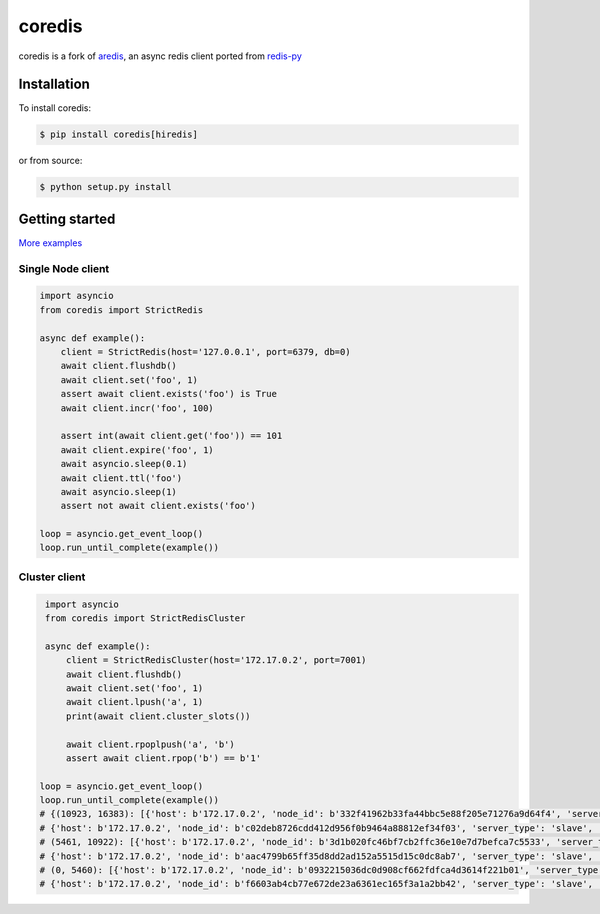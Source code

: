 .. |circleci-status| image:: https://img.shields.io/circleci/project/github/alisaifee/coredis/master.svg
    :alt: CircleCI build status
    :target: https://circleci.com/gh/alisaifee/coredis/tree/master

.. |pypi-ver| image::  https://img.shields.io/pypi/v/coredis.svg
    :target: https://pypi.python.org/pypi/coredis/
    :alt: Latest Version in PyPI

.. |python-ver| image:: https://img.shields.io/pypi/pyversions/coredis.svg
    :target: https://pypi.python.org/pypi/coredis/
    :alt: Supported Python versions

.. |docs| image:: https://readthedocs.org/projects/coredis/badge/?version=latest
   :target: https://coredis.readthedocs.org

.. |codecov| image:: https://codecov.io/gh/alisaifee/coredis/branch/master/graph/badge.svg
   :target: https://codecov.io/gh/alisaifee/coredis

coredis
=======

|docs| |codecov| |pypi-ver| |circleci-status| |python-ver|

coredis is a fork of `aredis <https://github.com/NoneGG/aredis>`_,
an async redis client ported from `redis-py <https://github.com/redis/redis-py>`_


Installation
------------

To install coredis:

.. code-block:: bash

    $ pip install coredis[hiredis]

or from source:

.. code-block:: bash

    $ python setup.py install


Getting started
---------------

`More examples`_

.. _More examples: https://github.com/alisaifee/coredis/tree/master/examples


Single Node client
^^^^^^^^^^^^^^^^^^

.. code-block:: python

    import asyncio
    from coredis import StrictRedis

    async def example():
        client = StrictRedis(host='127.0.0.1', port=6379, db=0)
        await client.flushdb()
        await client.set('foo', 1)
        assert await client.exists('foo') is True
        await client.incr('foo', 100)

        assert int(await client.get('foo')) == 101
        await client.expire('foo', 1)
        await asyncio.sleep(0.1)
        await client.ttl('foo')
        await asyncio.sleep(1)
        assert not await client.exists('foo')

    loop = asyncio.get_event_loop()
    loop.run_until_complete(example())

Cluster client
^^^^^^^^^^^^^^

.. code-block:: python

    import asyncio
    from coredis import StrictRedisCluster

    async def example():
        client = StrictRedisCluster(host='172.17.0.2', port=7001)
        await client.flushdb()
        await client.set('foo', 1)
        await client.lpush('a', 1)
        print(await client.cluster_slots())

        await client.rpoplpush('a', 'b')
        assert await client.rpop('b') == b'1'

   loop = asyncio.get_event_loop()
   loop.run_until_complete(example())
   # {(10923, 16383): [{'host': b'172.17.0.2', 'node_id': b'332f41962b33fa44bbc5e88f205e71276a9d64f4', 'server_type': 'master', 'port': 7002},
   # {'host': b'172.17.0.2', 'node_id': b'c02deb8726cdd412d956f0b9464a88812ef34f03', 'server_type': 'slave', 'port': 7005}],
   # (5461, 10922): [{'host': b'172.17.0.2', 'node_id': b'3d1b020fc46bf7cb2ffc36e10e7d7befca7c5533', 'server_type': 'master', 'port': 7001},
   # {'host': b'172.17.0.2', 'node_id': b'aac4799b65ff35d8dd2ad152a5515d15c0dc8ab7', 'server_type': 'slave', 'port': 7004}],
   # (0, 5460): [{'host': b'172.17.0.2', 'node_id': b'0932215036dc0d908cf662fdfca4d3614f221b01', 'server_type': 'master', 'port': 7000},
   # {'host': b'172.17.0.2', 'node_id': b'f6603ab4cb77e672de23a6361ec165f3a1a2bb42', 'server_type': 'slave', 'port': 7003}]}

